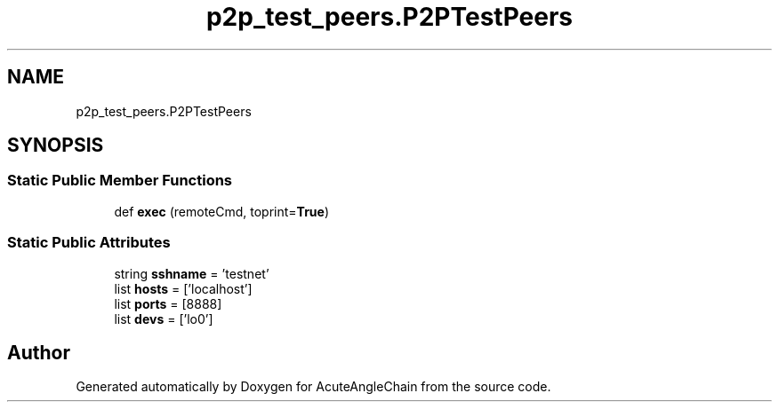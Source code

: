 .TH "p2p_test_peers.P2PTestPeers" 3 "Sun Jun 3 2018" "AcuteAngleChain" \" -*- nroff -*-
.ad l
.nh
.SH NAME
p2p_test_peers.P2PTestPeers
.SH SYNOPSIS
.br
.PP
.SS "Static Public Member Functions"

.in +1c
.ti -1c
.RI "def \fBexec\fP (remoteCmd, toprint=\fBTrue\fP)"
.br
.in -1c
.SS "Static Public Attributes"

.in +1c
.ti -1c
.RI "string \fBsshname\fP = 'testnet'"
.br
.ti -1c
.RI "list \fBhosts\fP = ['localhost']"
.br
.ti -1c
.RI "list \fBports\fP = [8888]"
.br
.ti -1c
.RI "list \fBdevs\fP = ['lo0']"
.br
.in -1c

.SH "Author"
.PP 
Generated automatically by Doxygen for AcuteAngleChain from the source code\&.
